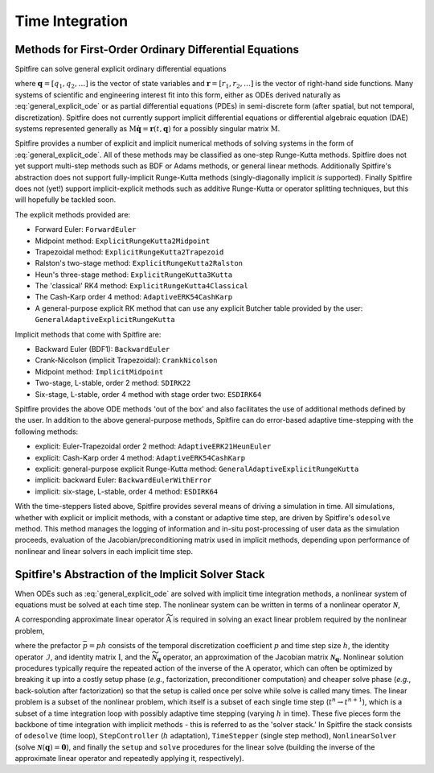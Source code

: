 Time Integration
================

Methods for First-Order Ordinary Differential Equations
-------------------------------------------------------

Spitfire can solve general explicit ordinary differential equations

.. math::
 \frac{\partial \boldsymbol{q}}{\partial t} = \boldsymbol{r}(t, \boldsymbol{q}),
 :label: general_explicit_ode

where :math:`\boldsymbol{q}=[q_1,q_2,\ldots]` is the vector of state variables
and :math:`\boldsymbol{r}=[r_1,r_2,\ldots]` is the vector of right-hand side functions.
Many systems of scientific and engineering interest fit into this form,
either as ODEs derived naturally as :eq:`general_explicit_ode` or as
partial differential equations (PDEs) in semi-discrete form (after spatial, but not temporal, discretization).
Spitfire does not currently support implicit differential equations or differential algebraic equation (DAE) systems
represented generally as :math:`\mathrm{M}\dot{\boldsymbol{q}}=\boldsymbol{r}(t,\boldsymbol{q})` for a possibly singular matrix :math:`\mathrm{M}`.

Spitfire provides a number of explicit and implicit numerical methods of solving systems in the form of :eq:`general_explicit_ode`.
All of these methods may be classified as one-step Runge-Kutta methods.
Spitfire does not yet support multi-step methods such as BDF or Adams methods, or general linear methods.
Additionally Spitfire's abstraction does not support fully-implicit Runge-Kutta methods (singly-diagonally implicit `is` supported).
Finally Spitfire does not (yet!) support implicit-explicit methods such as additive Runge-Kutta or operator splitting techniques,
but this will hopefully be tackled soon.

The explicit methods provided are:

- Forward Euler: ``ForwardEuler``
- Midpoint method: ``ExplicitRungeKutta2Midpoint``
- Trapezoidal method: ``ExplicitRungeKutta2Trapezoid``
- Ralston's two-stage method: ``ExplicitRungeKutta2Ralston``
- Heun's three-stage method: ``ExplicitRungeKutta3Kutta``
- The 'classical' RK4 method: ``ExplicitRungeKutta4Classical``
- The Cash-Karp order 4 method: ``AdaptiveERK54CashKarp``
- A general-purpose explicit RK method that can use any explicit Butcher table provided by the user: ``GeneralAdaptiveExplicitRungeKutta``

Implicit methods that come with Spitfire are:

- Backward Euler (BDF1): ``BackwardEuler``
- Crank-Nicolson (implicit Trapezoidal): ``CrankNicolson``
- Midpoint method: ``ImplicitMidpoint``
- Two-stage, L-stable, order 2 method: ``SDIRK22``
- Six-stage, L-stable, order 4 method with stage order two: ``ESDIRK64``

Spitfire provides the above ODE methods 'out of the box' and also facilitates the use of additional methods defined by the user.
In addition to the above general-purpose methods,
Spitfire can do error-based adaptive time-stepping with the following methods:

- explicit: Euler-Trapezoidal order 2 method: ``AdaptiveERK21HeunEuler``
- explicit: Cash-Karp order 4 method: ``AdaptiveERK54CashKarp``
- explicit: general-purpose explicit Runge-Kutta method: ``GeneralAdaptiveExplicitRungeKutta``
- implicit: backward Euler: ``BackwardEulerWithError``
- implicit: six-stage, L-stable, order 4 method: ``ESDIRK64``

With the time-steppers listed above, Spitfire provides several means of driving a simulation in time.
All simulations, whether with explicit or implicit methods, with a constant or adaptive time step, are driven by Spitfire's ``odesolve`` method.
This method manages the logging of information and in-situ post-processing of user data as the simulation proceeds,
evaluation of the Jacobian/preconditioning matrix used in implicit methods, depending upon performance
of nonlinear and linear solvers in each implicit time step.


Spitfire's Abstraction of the Implicit Solver Stack
---------------------------------------------------
When ODEs such as :eq:`general_explicit_ode` are solved with implicit time integration methods, a nonlinear system of equations must be solved at each time step.
The nonlinear system can be written in terms of a nonlinear operator :math:`\boldsymbol{\mathcal{N}}`,

.. math::
 \boldsymbol{\mathcal{N}}(\boldsymbol{q}) = \boldsymbol{0}.
 :label: eqn: simple nlin

A corresponding approximate linear operator :math:`\widetilde{\mathrm{A}}` is required in solving an exact linear problem required by the nonlinear problem,

.. math::
 \widetilde{\mathrm{A}} = \bar{p}\widetilde{\boldsymbol{\mathcal{N}}_{\boldsymbol{q}}} - \mathcal{I} \quad \rightarrow \quad \mathrm{solving}\, \left[\bar{p}\boldsymbol{\mathcal{N}}_{\boldsymbol{q}} - \mathrm{I}\right]\boldsymbol{x}=\boldsymbol{b},
 :label: eqn: simple lin

where the prefactor :math:`\bar{p}=ph` consists of the temporal discretization coefficient :math:`p` and time step size :math:`h`, the identity operator :math:`\mathcal{I}`, and identity matrix :math:`\mathrm{I}`, and the :math:`\widetilde{\boldsymbol{\mathcal{N}}_{\boldsymbol{q}}}` operator, an approximation of the Jacobian matrix :math:`\boldsymbol{\mathcal{N}}_{\boldsymbol{q}}`.
Nonlinear solution procedures typically require the repeated action of the inverse of the :math:`\mathrm{A}` operator, which can often be optimized by breaking it up into a costly setup phase (*e.g.*, factorization, preconditioner computation) and cheaper solve phase (*e.g.*, back-solution after factorization) so that the setup is called once per solve while solve is called many times.
The linear problem is a subset of the nonlinear problem, which itself is a subset of each single time step (:math:`t^n\to t^{n+1}`), which is a subset of a time integration loop with possibly adaptive time stepping (varying :math:`h` in time).
These five pieces form the backbone of time integration with implicit methods - this is referred to as the 'solver stack.'
In Spitfire the stack consists of ``odesolve`` (time loop), ``StepController`` (:math:`h` adaptation), ``TimeStepper`` (single step method), ``NonlinearSolver`` (solve :math:`\boldsymbol{\mathcal{N}}(\boldsymbol{q}) = \boldsymbol{0}`), and finally the ``setup`` and ``solve`` procedures for the linear solve (building the inverse of the approximate linear operator and repeatedly applying it, respectively).
